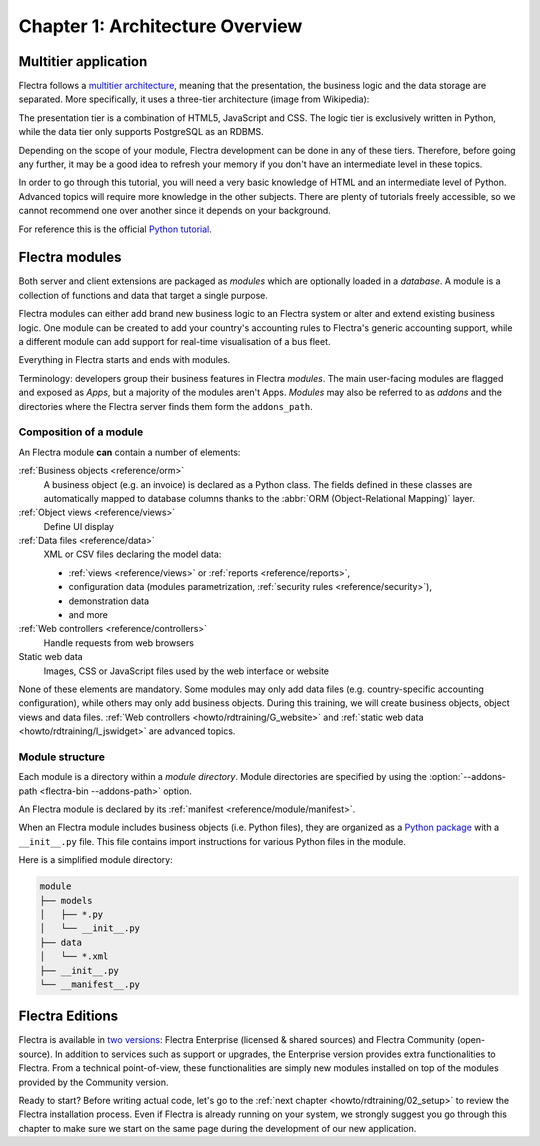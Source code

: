 .. _howto/rdtraining/01_architecture:

================================
Chapter 1: Architecture Overview
================================

Multitier application
=====================

Flectra follows a `multitier architecture`_, meaning that the presentation, the business
logic and the data storage are separated. More specifically, it uses a three-tier architecture
(image from Wikipedia):

.. image:: 01_architecture/media/three_tier.svg
    :align: center
    :alt: Three-tier architecture

The presentation tier is a combination of HTML5, JavaScript and CSS. The logic tier is exclusively
written in Python, while the data tier only supports PostgreSQL as an RDBMS.

Depending on the scope of your module, Flectra development can be done in any of these tiers.
Therefore, before going any further, it may be a good idea to refresh your memory if you don't have
an intermediate level in these topics.

In order to go through this tutorial, you will need a very basic knowledge of HTML and an intermediate
level of Python. Advanced topics will require more knowledge in the other subjects. There are
plenty of tutorials freely accessible, so we cannot recommend one over another since it depends
on your background.

For reference this is the official `Python tutorial`_.

Flectra modules
===============

Both server and client extensions are packaged as *modules* which are
optionally loaded in a *database*. A module is a collection of functions and data that target a
single purpose.

Flectra modules can either add brand new business logic to an Flectra system or
alter and extend existing business logic. One module can be created to add your
country's accounting rules to Flectra's generic accounting support, while
a different module can add support for real-time visualisation of a bus fleet.

Everything in Flectra starts and ends with modules.

Terminology: developers group their business features in Flectra *modules*. The main user-facing
modules are flagged and exposed as *Apps*, but a majority of the modules aren't Apps. *Modules*
may also be referred to as *addons* and the directories where the Flectra server finds them
form the ``addons_path``.

Composition of a module
-----------------------

An Flectra module **can** contain a number of elements:

:ref:`Business objects <reference/orm>`
    A business object (e.g. an invoice) is declared as a Python class. The fields defined in
    these classes are automatically mapped to database columns thanks to the
    :abbr:`ORM (Object-Relational Mapping)` layer.

:ref:`Object views <reference/views>`
    Define UI display

:ref:`Data files <reference/data>`
    XML or CSV files declaring the model data:

    * :ref:`views <reference/views>` or :ref:`reports <reference/reports>`,
    * configuration data (modules parametrization, :ref:`security rules <reference/security>`),
    * demonstration data
    * and more

:ref:`Web controllers <reference/controllers>`
    Handle requests from web browsers

Static web data
    Images, CSS or JavaScript files used by the web interface or website

None of these elements are mandatory. Some modules may only add data files (e.g. country-specific
accounting configuration), while others may only add business objects. During this training, we will
create business objects, object views and data files.
:ref:`Web controllers <howto/rdtraining/G_website>` and
:ref:`static web data <howto/rdtraining/I_jswidget>` are advanced topics.

Module structure
----------------

Each module is a directory within a *module directory*. Module directories
are specified by using the :option:`--addons-path <flectra-bin --addons-path>`
option.

An Flectra module is declared by its :ref:`manifest <reference/module/manifest>`.

When an Flectra module includes business objects (i.e. Python files), they are organized as a
`Python package <https://docs.python.org/3/tutorial/modules.html#packages>`_
with a ``__init__.py`` file. This file contains import instructions for various Python
files in the module.

Here is a simplified module directory:

.. code-block:: bash

    module
    ├── models
    │   ├── *.py
    │   └── __init__.py
    ├── data
    │   └── *.xml
    ├── __init__.py
    └── __manifest__.py

Flectra Editions
================

Flectra is available in `two versions`_: Flectra Enterprise (licensed & shared sources) and Flectra Community
(open-source). In addition to services such as support or upgrades, the Enterprise version provides extra
functionalities to Flectra. From a technical point-of-view, these functionalities are simply
new modules installed on top of the modules provided by the Community version.

Ready to start? Before writing actual code, let's go to the
:ref:`next chapter <howto/rdtraining/02_setup>` to review the Flectra installation process. Even if
Flectra is already running on your system, we strongly suggest you go through this chapter
to make sure we start on the same page during the development of our new application.

.. _multitier architecture:
    https://en.wikipedia.org/wiki/Multitier_architecture

.. _Python tutorial:
    https://docs.python.org/3.6/tutorial/

.. _two versions:
    https://www.flectra.com/page/editions
